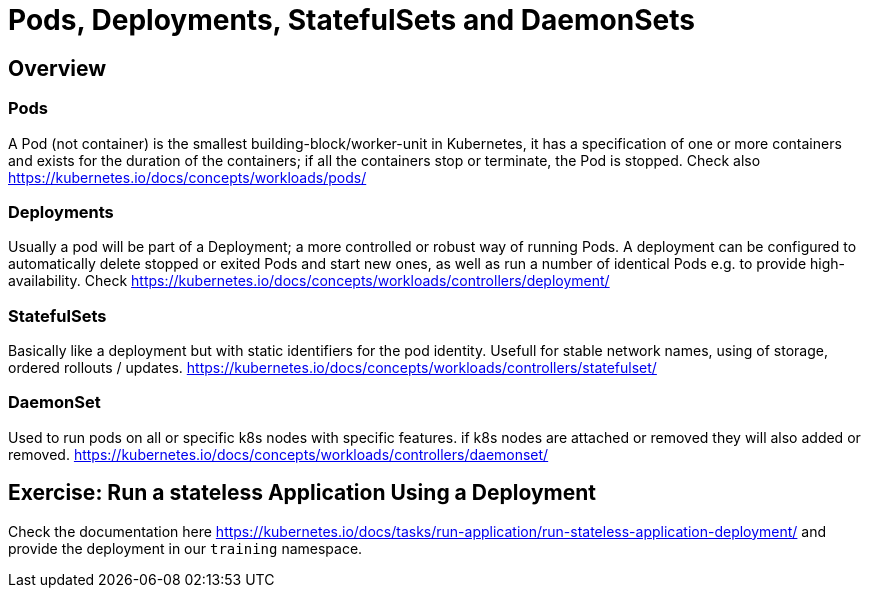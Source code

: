 = Pods, Deployments, StatefulSets and DaemonSets

== Overview

=== Pods
A Pod (not container) is the smallest building-block/worker-unit in Kubernetes, it has a specification of one or more containers and exists for the duration of the containers; if all the containers stop or terminate, the Pod is stopped. Check also https://kubernetes.io/docs/concepts/workloads/pods/

=== Deployments
Usually a pod will be part of a Deployment; a more controlled or robust way of running Pods. A deployment can be configured to automatically delete stopped or exited Pods and start new ones, as well as run a number of identical Pods e.g. to provide high-availability. Check https://kubernetes.io/docs/concepts/workloads/controllers/deployment/


=== StatefulSets
Basically like a deployment but with static identifiers for the pod identity. Usefull for stable network names, using of storage, ordered rollouts / updates. https://kubernetes.io/docs/concepts/workloads/controllers/statefulset/


=== DaemonSet

Used to run pods on all or specific k8s nodes with specific features. if k8s nodes are attached or removed they will also added or removed. https://kubernetes.io/docs/concepts/workloads/controllers/daemonset/


== Exercise: Run a stateless Application Using a Deployment

Check the documentation here https://kubernetes.io/docs/tasks/run-application/run-stateless-application-deployment/ and provide the deployment in our `training` namespace.
